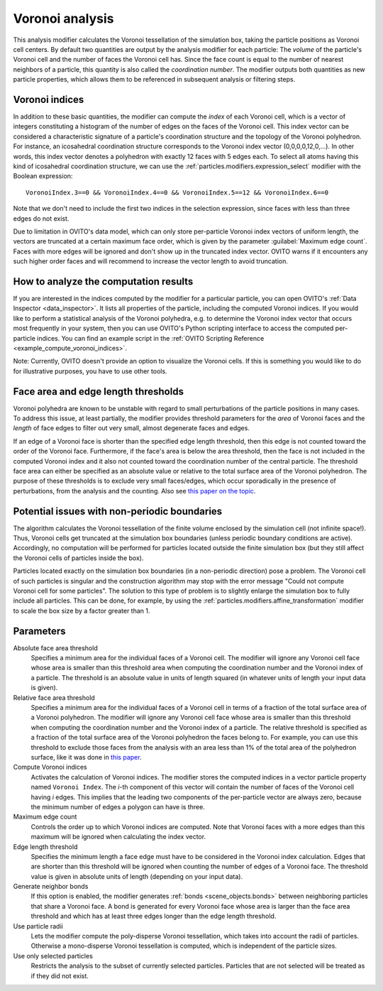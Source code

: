 .. _particles.modifiers.voronoi_analysis:

Voronoi analysis
----------------

.. image:: /images/modifiers/voronoi_analysis_panel.jpg
  :width: 30%
  :align: right

This analysis modifier calculates the Voronoi tessellation of the simulation box, taking the particle positions as Voronoi cell centers.
By default two quantities are output by the analysis modifier for each particle:
The *volume* of the particle's Voronoi cell and the number of faces the Voronoi cell has. Since the face count
is equal to the number of nearest neighbors of a particle, this quantity is also called the *coordination number*.
The modifier outputs both quantities as new particle properties, which allows them to be referenced in subsequent
analysis or filtering steps.

Voronoi indices
"""""""""""""""

In addition to these basic quantities, the modifier can compute the *index* of each Voronoi cell,
which is a vector of integers constituting a histogram of the number of edges on the faces of the Voronoi cell.
This index vector can be considered a characteristic signature of a particle's coordination structure and the topology of the Voronoi polyhedron.
For instance, an icosahedral coordination structure corresponds to the Voronoi index vector (0,0,0,0,12,0,...).
In other words, this index vector denotes a polyhedron with exactly 12 faces with 5 edges each.
To select all atoms having this kind of icosahedral coordination structure, we can use the
:ref:`particles.modifiers.expression_select` modifier with the Boolean expression::

  VoronoiIndex.3==0 && VoronoiIndex.4==0 && VoronoiIndex.5==12 && VoronoiIndex.6==0

Note that we don't need to include the first two indices in the selection expression, since faces with less than three edges
do not exist.

Due to limitation in OVITO's data model, which can only store per-particle Voronoi index vectors of uniform length,
the vectors are truncated at a certain maximum face order, which is given by the parameter :guilabel:`Maximum edge count`. 
Faces with more edges will be ignored and don't show up in the truncated index vector.
OVITO warns if it encounters any such higher order faces and will recommend to increase the vector length to avoid truncation.

How to analyze the computation results
""""""""""""""""""""""""""""""""""""""

If you are interested in the indices computed by the modifier for a particular particle, you can open OVITO's
:ref:`Data Inspector <data_inspector>`. It lists all properties of the particle, including the computed Voronoi indices.
If you would like to perform a statistical analysis of the Voronoi polyhedra, e.g. to determine the Voronoi index vector that
occurs most frequently in your system, then you can use OVITO's Python scripting interface to access the computed per-particle indices.
You can find an example script in the :ref:`OVITO Scripting Reference <example_compute_voronoi_indices>`.

Note: Currently, OVITO doesn't provide an option to visualize the Voronoi cells. If this is something
you would like to do for illustrative purposes, you have to use other tools.

Face area and edge length thresholds
""""""""""""""""""""""""""""""""""""

Voronoi polyhedra are known to be unstable with regard to small perturbations of the particle positions in
many cases. To address this issue, at least partially, the modifier provides threshold parameters for the
*area* of Voronoi faces and the *length* of face edges to filter out very small, almost degenerate faces and edges.

If an edge of a Voronoi face is shorter than the specified edge length threshold, then this edge is not counted toward
the order of the Voronoi face. Furthermore, if the face's area is below the area threshold, then the face is
not included in the computed Voronoi index and it also not counted toward the coordination number of the central particle.
The threshold face area can either be specified as an absolute value or relative to the total surface area of the Voronoi polyhedron.
The purpose of these thresholds is to exclude very small faces/edges, which occur sporadically
in the presence of perturbations, from the analysis and the counting. Also see `this paper on the topic <http://www.pnas.org/content/112/43/E5769.short>`__.

Potential issues with non-periodic boundaries
"""""""""""""""""""""""""""""""""""""""""""""

The algorithm calculates the Voronoi tessellation of the finite volume enclosed by the simulation cell (not
infinite space!). Thus, Voronoi cells get truncated at the simulation box boundaries (unless periodic boundary conditions are active).
Accordingly, no computation will be performed for particles located outside the finite simulation box
(but they still affect the Voronoi cells of particles inside the box).

Particles located exactly on the simulation box boundaries (in a non-periodic direction) pose a problem.
The Voronoi cell of such particles is singular and the construction algorithm may stop with the error message "Could not compute Voronoi cell for some particles".
The solution to this type of problem is to slightly enlarge the simulation box to fully include all particles.
This can be done, for example, by using the :ref:`particles.modifiers.affine_transformation` modifier to scale the box size by a factor greater than 1.

Parameters
""""""""""

Absolute face area threshold
  Specifies a minimum area for the individual faces of a Voronoi cell. The modifier will ignore any Voronoi cell face whose area is smaller than this
  threshold area when computing the coordination number and the Voronoi index of a particle.
  The threshold is an absolute value in units of length squared (in whatever units of length your input data is given).

Relative face area threshold
  Specifies a minimum area for the individual faces of a Voronoi cell in terms of a fraction of the total surface area of a Voronoi polyhedron.
  The modifier will ignore any Voronoi cell face whose area is smaller than this
  threshold when computing the coordination number and the Voronoi index of a particle.
  The relative threshold is specified as a fraction of the total surface area of the Voronoi polyhedron the faces belong to.
  For example, you can use this threshold to exclude those faces from the analysis with an area less than 1% of the total area of the polyhedron surface,
  like it was done in `this paper <http://dx.doi.org/10.1038/nature04421>`__.
 
Compute Voronoi indices
  Activates the calculation of Voronoi indices. The modifier stores the computed indices in a vector particle property
  named ``Voronoi Index``. The *i*-th component of this vector will contain the number of faces of the
  Voronoi cell having *i* edges. This implies that the leading two components of the per-particle
  vector are always zero, because the minimum number of edges a polygon can have is three.

Maximum edge count
  Controls the order up to which Voronoi indices are computed. Note that Voronoi faces with a more edges than this maximum will be ignored when calculating the index vector.

Edge length threshold
  Specifies the minimum length a face edge must have to be considered in the Voronoi index calculation. Edges that are shorter
  than this threshold will be ignored when counting the number of edges of a Voronoi face.
  The threshold value is given in absolute units of length (depending on your input data).

Generate neighbor bonds
  If this option is enabled, the modifier generates :ref:`bonds <scene_objects.bonds>` between neighboring particles that share a Voronoi face.
  A bond is generated for every Voronoi face whose area is larger than the face area threshold and which has at least three edges
  longer than the edge length threshold.

Use particle radii
  Lets the modifier compute the poly-disperse Voronoi tessellation, which takes into account the radii of particles.
  Otherwise a mono-disperse Voronoi tessellation is computed, which is independent of the particle sizes.

Use only selected particles
  Restricts the analysis to the subset of currently selected particles. Particles that are not selected will be treated as if they did not exist.

.. seealso::
  
  :py:class:`ovito.modifiers.VoronoiAnalysisModifier` (Python API)
